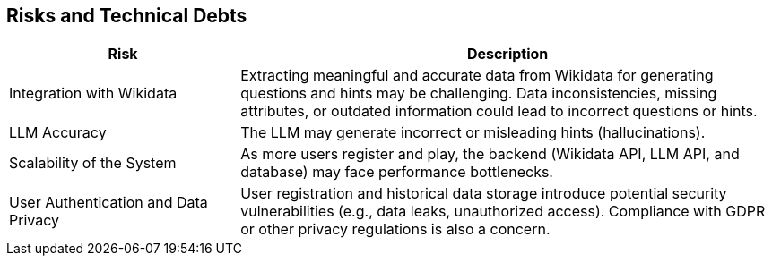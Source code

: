 ifndef::imagesdir[:imagesdir: ../images]

[[section-technical-risks]]
== Risks and Technical Debts

[width="100%",cols="30%,70%",options="header",]
|===
|*Risk* |*Description*
|Integration with Wikidata a|

Extracting meaningful and accurate data from Wikidata for generating
questions and hints may be challenging. Data inconsistencies, missing
attributes, or outdated information could lead to incorrect questions or
hints.


|LLM Accuracy a|

The LLM may generate incorrect or misleading hints (hallucinations).


|Scalability of the System a|

As more users register and play, the backend (Wikidata API, LLM API, and
database) may face performance bottlenecks.


|User Authentication and Data Privacy a|

User registration and historical data storage introduce potential
security vulnerabilities (e.g., data leaks, unauthorized access). Compliance with GDPR or other privacy regulations
is also a concern.

|===